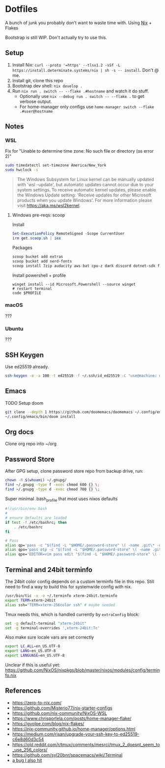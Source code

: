 * Dotfiles
  A bunch of junk you probably don't want to waste time with. Using [[https://zero-to-nix.com/][Nix]] + Flakes

  Bootstrap is still WIP. Don't actually try to use this.
** Setup
1. Install Nix: ~curl --proto '=https' --tlsv1.2 -sSf -L https://install.determinate.systems/nix | sh -s -- install~. Don't @ me.
2. Install git, clone this repo
3. Bootstrap dev shell: ~nix develop .~
3. Run ~nix run . switch -- --flake .#hostname~ and watch it do stuff.
   - Optionally use ~nix --debug run . switch -- --flake .~ to get verbose output.
   - For home-manager only configs use ~home-manager switch --flake .#user@hostname~
** Notes
*** WSL
Fix for "Unable to determine time zone: No such file or directory (os error 2)"
#+begin_src sh
sudo timedatectl set-timezone America/New_York
sudo hwclock -s
#+end_src

#+begin_quote
The Windows Subsystem for Linux kernel can be manually updated with 'wsl --update', but automatic updates cannot occur due to your system settings.
To receive automatic kernel updates, please enable the Windows Update setting: 'Receive updates for other Microsoft products when you update Windows'.
For more information please visit https://aka.ms/wsl2kernel.
#+end_quote
**** Windows pre-reqs: scoop
Install
#+begin_src powershell
Set-ExecutionPolicy RemoteSigned -Scope CurrentUser
irm get.scoop.sh | iex
#+end_src
Packages
#+begin_src sh
scoop bucket add extras
scoop bucket add nerd-fonts
scoop install 7zip audacity aws bat cpu-z dark discord dotnet-sdk firefox fzf git git-credential-manager go helm Inconsolata-NF-Mono Iosevka-NF-Mono jq less neofetch neovim powertoys quicklook ripgrep signal slack spotify starship steam teamviewer terraform vcredist2022 vscode win32yank zoom zoxide
#+end_src
Install powershell + profile
#+begin_src
winget install --id Microsoft.Powershell --source winget
# restart terminal
code $PROFILE
#+end_src
*** macOS
???
*** Ubuntu
???
** SSH Keygen
Use ed25519 already.
#+begin_src sh
ssh-keygen -o -a 100 -t ed25519 -f ~/.ssh/id_ed25519 -C "use@machine: detail"
#+end_src
** Emacs
TODO Setup doom
#+begin_src sh
git clone --depth 1 https://github.com/doomemacs/doomemacs ~/.config/emacs
~/.config/emacs/bin/doom install
#+end_src
** Org docs
Clone org repo into ~/org
** Password Store
After GPG setup, clone password store repo from backup drive, run:
#+begin_src sh
chown -R $(whoami) ~/.gnupg/
find ~/.gnupg -type f -exec chmod 600 {} \;
find ~/.gnupg -type d -exec chmod 700 {} \;
#+end_src
Super minimal .bash_profile that most uses nixos defaults
#+begin_src sh
#!/usr/bin/env bash
#
# ensure defaults are loaded
if test -f /etc/bashrc; then
    . /etc/bashrc
fi

# Pass
alias qp='pass -c "$(find -L "$HOME/.password-store" \( -name .git\* -o -name .gpg-id \) -prune -o $@ -print 2>/dev/null | sed -e "s#${HOME}/.password-store/\{0,1\}##" -e 's#\.gpg##'|sort|fzf)"'
alias qpo='pass otp -c "$(find -L "$HOME/.password-store" \( -name .git\* -o -name .gpg-id \) -prune -o $@ -print 2>/dev/null | sed -e "s#${HOME}/.password-store/\{0,1\}##" -e 's#\.gpg##'|sort|fzf)"'
alias qpe='EDITOR=vim pass edit "$(find -L "$HOME/.password-store" \( -name .git\* -o -name .gpg-id \) -prune -o $@ -print 2>/dev/null | sed -e "s#${HOME}/.password-store/\{0,1\}##" -e 's#\.gpg##'|sort|fzf)"'

#+end_src
** Terminal and 24bit terminfo
The 24bit color config depends on a custom terminfo file in this repo. Still need to  find a way to build this for systemwide config with nix.

#+begin_src sh
/usr/bin/tic -x -o ~/.terminfo xterm-24bit.terminfo
export TERM=xterm-24bit
alias ssh="TERM=xterm-256color ssh" # maybe needed
#+end_src

Tmux needs this, which is handled currently by ~extraConfig~ block:
#+begin_src sh
set -g default-terminal "xterm-24bit"
set -g terminal-overrides ',xterm-24bit:Tc'
#+end_src

Also make sure locale vars are set correctly
#+begin_src sh
export LC_ALL=en_US.UTF-8
export LANG=en_US.UTF-8
export LANGUAGE=en_US.UTF-8
#+end_src

Unclear if this is useful yet: https://github.com/NixOS/nixpkgs/blob/master/nixos/modules/config/terminfo.nix
** References
- https://zero-to-nix.com/
- https://github.com/Misterio77/nix-starter-configs
- https://github.com/nix-community/NixOS-WSL
- https://www.chrisportela.com/posts/home-manager-flake/
- https://gvolpe.com/blog/nix-flakes/
- https://nix-community.github.io/home-manager/options.html
- https://medium.com/risan/upgrade-your-ssh-key-to-ed25519-c6e8d60d3c54
- https://old.reddit.com/r/tmux/comments/mesrci/tmux_2_doesnt_seem_to_use_256_colors/
- https://github.com/syl20bnr/spacemacs/wiki/Terminal
- [[https://discourse.nixos.org/t/nix-flakes-nix-store-source-no-such-file-or-directory/17836/9][a bug I also hit]]
